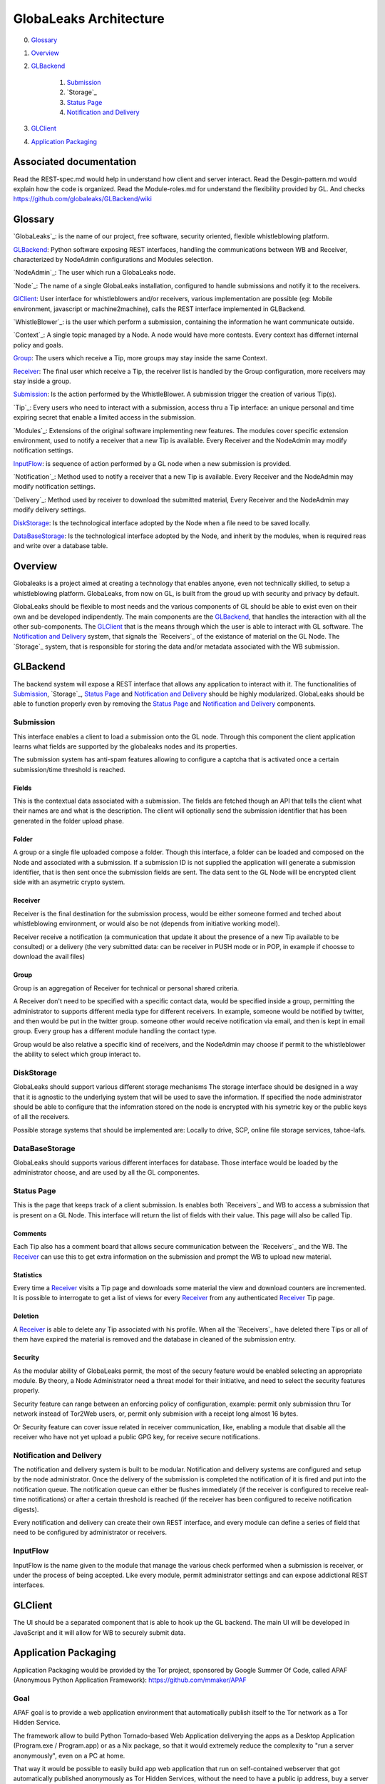 =======================
GlobaLeaks Architecture
=======================

0. `Glossary`_
1. `Overview`_
2. `GLBackend`_

    1. `Submission`_
    2. `Storage`_
    3. `Status Page`_
    4. `Notification and Delivery`_

3. `GLClient`_
4. `Application Packaging`_

Associated documentation
========================

Read the REST-spec.md would help in understand how client and server interact.
Read the Desgin-pattern.md would explain how the code is organized.
Read the Module-roles.md for understand the flexibility provided by GL.
And checks https://github.com/globaleaks/GLBackend/wiki

Glossary
========

`GlobaLeaks`_: is the name of our project, free software, security oriented, flexible whistleblowing platform.

`GLBackend`_: Python software exposing REST interfaces, handling the communications between WB and Receiver, characterized by NodeAdmin configurations and Modules selection.

`NodeAdmin`_: The user which run a GlobaLeaks node.

`Node`_: The name of a single GlobaLeaks installation, configured to handle submissions and notify it to the receivers.

`GlClient`_: User interface for whistleblowers and/or receivers, various implementation are possible (eg: Mobile environment, javascript or machine2machine), calls the REST interface implemented in GLBackend.

`WhistleBlower`_: is the user which perform a submission, containing the information he want communicate outside.

`Context`_: A single topic managed by a Node. A node would have more contests. Every context has differnet internal policy and goals.

`Group`_: The users which receive a Tip, more groups may stay inside the same Context.

`Receiver`_: The final user which receive a Tip, the receiver list is handled by the Group configuration, more receivers may stay inside a group.

`Submission`_: Is the action performed by the WhistleBlower. A submission trigger the creation of various Tip(s).

`Tip`_: Every users who need to interact with a submission, access thru a Tip interface: an unique personal and time expiring secret that enable a limited access in the submission.

`Modules`_: Extensions of the original software implementing new features. The modules cover specific extension environment, used to notify a receiver that a new Tip is available. Every Receiver and the NodeAdmin may modify notification settings.

`InputFlow`_: is sequence of action performed by a GL node when a new submission is provided.

`Notification`_: Method used to notify a receiver that a new Tip is available. Every Receiver and the NodeAdmin may modify notification settings.

`Delivery`_: Method used by receiver to download the submitted material, Every Receiver and the NodeAdmin may modify delivery settings.

`DiskStorage`_: Is the technological interface adopted by the Node when a file need to be saved locally.

`DataBaseStorage`_: Is the technological interface adopted by the Node, and inherit by the modules, when is required reas and write over a database table.

Overview
========

Globaleaks is a project aimed at creating a technology that
enables anyone, even not technically skilled, to setup a
whistleblowing platform. GlobaLeaks, from now on GL, is built
from the groud up with security and privacy by default.

GlobaLeaks should be flexible to most needs and the various
components of GL should be able to exist even on their own
and be developed indipendently.
The main components are the `GLBackend`_, that handles
the interaction with all the other sub-components. The `GLClient`_
that is the means through which the user is able to
interact with GL software. The `Notification and Delivery`_ system,
that signals the `Receivers`_ of the existance of material on the GL
Node. The `Storage`_ system, that is responsible for
storing the data and/or metadata associated with the WB submission.

GLBackend
=========

The backend system will expose a REST interface that allows any
application to interact with it.
The functionalities of `Submission`_, `Storage`_, `Status Page`_
and `Notification and Delivery`_ should be highly modularized.
GlobaLeaks should be able to function properly even by removing
the `Status Page`_ and `Notification and Delivery`_ components.

Submission
----------

This interface enables a client to load a submission onto the
GL node. Through this component the client application learns
what fields are supported by the globaleaks nodes and its
properties.

The submission system has anti-spam features allowing to configure a captcha
that is activated once a certain submission/time threshold is reached.

Fields
``````

This is the contextual data associated with a submission. The
fields are fetched though an API that tells the client what
their names are and what is the description. The client will
optionally send the submission identifier that has been generated
in the folder upload phase.


Folder
``````

A group or a single file uploaded compose a folder.
Though this interface, a folder can be loaded and composed on the 
Node and associated with a submission. If a submission ID is not 
supplied the application will generate a submission identifier, 
that is then sent once the submission fields are sent.
The data sent to the GL Node will be encrypted client side with
an asymetric crypto system.


Receiver
````````
Receiver is the final destination for the submission process, would be
either someone formed and teched about whistleblowing environment, or
would also be not (depends from initiative working model).

Receiver receive a notification (a communication that update it about
the presence of a new Tip available to be consulted) or a delivery 
(the very submitted data: can be receiver in PUSH mode or in POP, in
example if choosse to download the avail files)

Group
`````

Group is an aggregation of Receiver for technical or personal
shared criteria.

A Receiver don't need to be specified with a specific contact data,
would be specified inside a group, permitting the administrator
to supports different media type for different receivers. In example,
someone would be notified by twitter, and then would be put in
the twitter group. someone other would receive notification via
email, and then is kept in email group. Every group has a different
module handling the contact type.

Group would be also relative a specific kind of receivers, and the
NodeAdmin may choose if permit to the whistleblower the ability 
to select which group interact to.


DiskStorage
-----------

GlobaLeaks should support various different storage mechanisms
The storage interface should be designed in a way that it
is agnostic to the underlying system that will be used to
save the information.
If specified the node administrator should be able to configure
that the infomration stored on the node is encrypted with
his symetric key or the public keys of all the receivers.

Possible storage systems that should be implemented are:
Locally to drive, SCP, online file storage services,
tahoe-lafs.

DataBaseStorage
---------------

GlobaLeaks should supports various different interfaces
for database. Those interface would be loaded by the 
administrator choose, and are used by all the GL componentes.

Status Page
-----------

This is the page that keeps track of a client submission. Is enables
both `Receivers`_ and WB to access a submission that is present on
a GL Node. This interface will return the list of fields with
their value. This page will also be called Tip.

Comments
````````

Each Tip also has a comment board that allows secure communication
between the `Receivers`_ and the WB. The `Receiver`_ can use this to get
extra information on the submission and prompt the WB to upload new
material.

Statistics
``````````

Every time a `Receiver`_ visits a Tip page and downloads some material
the view and download counters are incremented. It is possible to
interrogate to get a list of views for every `Receiver`_ from any
authenticated `Receiver`_ Tip page.

Deletion
````````

A `Receiver`_ is able to delete any Tip associated with his profile.
When all the `Receivers`_ have deleted there Tips or all of them have
expired the material is removed and the database in cleaned of the
submission entry.

Security
````````

As the modular ability of GlobaLeaks permit, the most of the secury 
feature would be enabled selecting an appropriate module.
By theory, a Node Administrator need a threat model for their 
initiative, and need to select the security features properly.

Security feature can range between an enforcing policy of configuration,
example: permit only submission thru Tor network instead of Tor2Web 
users, or, permit only submision with a receipt long almost 16 bytes.

Or Security feature can cover issue related in receiver communication,
like, enabling a module that disable all the receiver who have not
yet upload a public GPG key, for receive secure notifications.

Notification and Delivery
-------------------------

The notification and delivery system is built to be modular. Notification and
delivery systems are configured and setup by the node administrator. Once the
delivery of the submission is completed the notification of it is fired and put
into the notification queue. The notification queue can either be flushes
immediately (if the receiver is configured to receive real-time notifications)
or after a certain threshold is reached (if the receiver has been configured to
receive notification digests).

Every notification and delivery can create their own REST interface, and 
every module can define a series of field that need to be configured by 
administrator or receivers.

InputFlow
---------

InputFlow is the name given to the module that manage the various check 
performed when a submission is receiver, or under the process of 
being accepted. Like every module, permit administrator settings and 
can expose addictional REST interfaces.


GLClient
========

The UI should be a separated component that is able to hook up the GL
backend. The main UI will be developed in JavaScript and it will allow
for WB to securely submit data.

Application Packaging
=====================

Application Packaging would be provided by the Tor project, sponsored 
by Google Summer Of Code, called APAF (Anonymous Python Application
Framework): https://github.com/mmaker/APAF

Goal
----

APAF goal is to provide a web application environment that automatically 
publish itself to the Tor network as a Tor Hidden Service.

The framework allow to build Python Tornado-based Web Application
deliverying the apps as a Desktop Application (Program.exe /
Program.app) or as a Nix package, so that it would extremely reduce
the complexity to "run a server anonymously", even on a PC at home.

That way it would be possible to easily build app web application
that run on self-contained webserver that got automatically published
anonymously as Tor Hidden Services, without the need to have a public
ip address, buy a server or a domain.

The framework contain built-in and self-contained all the technologies
required:
* Python
* Tor
* TornadoWeb

Example use cases
-----------------

An ONG would like to easily setup a Whistleblowing site on it's own
pc at office by using the framework integrated version of GlobaLeaks
http://globaleaks.org .
A private person in a sensitve environment may deploy a temporary web
chat application running on it's Windows PC, exposed via Tor Hidden
Service, to handle sensitive untraceable encrypted chat.
A group of person would like to setup an email-server on Tor Hidden
Service running the server at-home of one of the group on it's
macintosh by using the framework integrated version of
http://lamsonproject.org by developing also a simple tornadoweb based
management application.

Startup Procedure
-----------------

- First Startup Procedure
`````````````````````````

The first time the application starts it must uncompress itself and
create the directory structure it need to operate.
It may be required to execute specific scripts and/or other software
to adjust system config, so the startup procedure must allow to easily
add custom scripts.
The application automatically setup the appropriate configuration
files for the applications built-in (Tor, TornadoWeb, TornadoWeb
Applications).

- Splash Screen
```````````````

The application at startup display a splash screent hat contain a
progressbar with the startup information.
The image of the splash screen must be of ease modification (it
may be a PE32 resources on windows, or a file on MacOSX/Linux) or change.

- Database initialization
`````````````````````````

The first time the application start, it must initiatlize the database
with the application schema and initialization data provided with the
build-system.

Default Web Application
The default web application built within the Anonymous Web Application
framework include several functionalities available trough a
minimalistic web interface:

- Tor Hidden Service Setup
``````````````````````````

GlobaLeaks relies on Tor Hidden Services for exposing itself to the internet.
Tor can be configured to automatically create a Tor Hidden Service at startup.
The web application automatically detect if Tor has properly setup a Tor Hidden
Service and read it's .onion domain name.

- Tor Startup
`````````````

The application let the user to see the status of Tor, to stop/start/restart it

- Tor Configuration
```````````````````

The application let the user edit the default Tor configuration file, save it.

- Tor Hidden Service reachability test
``````````````````````````````````````

The application let the user check if the Tor Hidden Service is properly reachable by
making a an outgoing connection and seeing as a Tor client that the Tor Hidden Service
is working properly (make sure that the Tor HS is published
to the DA, by default this is done every 10 minutes, but can be tweaked to be less).

- Tor2web publishing
````````````````````

Tor Hidden Services are automatically exposed trough the internet by the Tor2web project
(http://www.tor2web.org).
The node by default is automatically exposed to via Tor2web, must it must be possible to
disable inbound connection coming from Tor2web.
The web application let the user to disable/re-enable inbound connections via Tor2web.
Tech: This can be done by looking at the X-Tor2web: HTTP header

- Configure Bind Address
````````````````````````

The application let the user define the bind address of the application.
By default the application only bind to 127.0.0.1 but it may be possible to bind it also
on other IP address or 0.0.0.0 .

- User interface
````````````````

The status of the node and the setup procedure should be configurable from a user interface.
We should figure out the best way to present this, but at least insert into the application
logic the fact that the user will be guided through
a wizard to setup their node. They will also be shown the current status of the node.

- Browser Startup
`````````````````

The application when started and initiatlized must automatically open the system browser
on http://localhost:8080 (or other port where the tornadoweb listen)

Security Features
-----------------

Outbound Connection Torrification
`````````````````````````````````

The framework must automatically provide support to make anonymous outbound connection via Tor.
The entire web application framework (Tornadoweb) should be forbidden to make any outbound
connections directly and have all connections automatically torrified.
A possible approach would be to directly override DNS Resolution and TCP outbound socks of
Python interpreter using torsocks on Linux/OSX and torcap/freecap on Win32.
Torcap: http://www.freehaven.net/~aphex/torcap/
Freecap: http://www.freecap.ru/eng/
TorSocks: http://code.google.com/p/torsocks/
note: It probably may require some specific win32 coding in order to make the Python32.exe
to have torrified dns-query/tcp-sockets automatically.

Reduced Privileges for Tornadoweb
`````````````````````````````````

The application should start TornadoWeb (it will be tornado based web app) with reduced
priviledges using the native provided functionalities to restrict the application.
Win32: TODO: what can we use???
OSX: Sandbox
Linux: AppArmor profile?


Build system
------------

The build system must be configurable and should allow easy configuration of the main behavior and:
- third party application dependancy (es: Tor, p7zip, gpg)
- python libraries application dependancy (es: socksify)

The build system must be as cross-platform as possible and must be able to deliver self-contained
installable packages for:
- Win32: MyApplication.exe
- OSX: MyApplication.app (inside an Application.dmg container)
- Linux: Deb build

- Win32 Builder

Related links of possible base framework to use:
- http://www.py2exe.org/
- http://www.pyinstaller.org/

- Mac OS X Builder

On OSX it should be a self contained MyApplication.app with inside the python interpreter. Possible
 projects to look at are:
py2app - http://svn.pythonmac.org/py2app/py2app/trunk/doc/index.html

- Tor downloader
The buildsystem should download latests release of Tor for the appropriate platform and extract the
required files into the build structure, in order to be packaged within the application.

Documentation
-------------

The Anonymous Web Application Framework must provide detailed documentation on:
- how to setup the build environment (eventually on multiple operating system)
- how to customize your own enviroment for your own anonymous web application
- any specific documentation on particular procedures and/or internal structure



